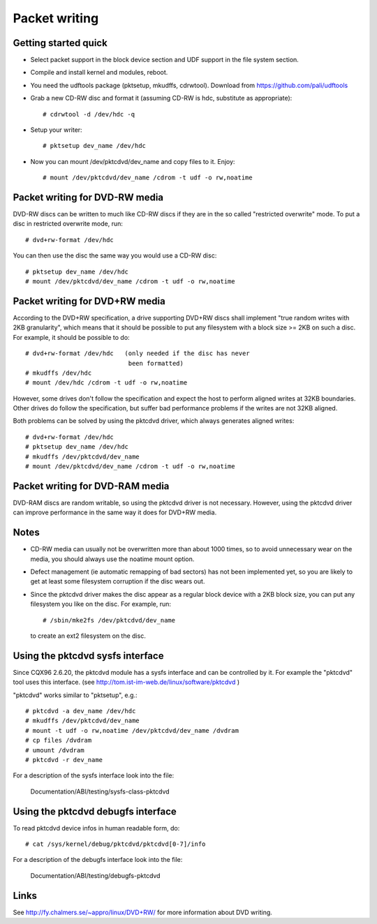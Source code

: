 ==============
Packet writing
==============

Getting started quick
---------------------

- Select packet support in the block device section and UDF support in
  the file system section.

- Compile and install kernel and modules, reboot.

- You need the udftools package (pktsetup, mkudffs, cdrwtool).
  Download from https://github.com/pali/udftools

- Grab a new CD-RW disc and format it (assuming CD-RW is hdc, substitute
  as appropriate)::

	# cdrwtool -d /dev/hdc -q

- Setup your writer::

	# pktsetup dev_name /dev/hdc

- Now you can mount /dev/pktcdvd/dev_name and copy files to it. Enjoy::

	# mount /dev/pktcdvd/dev_name /cdrom -t udf -o rw,noatime


Packet writing for DVD-RW media
-------------------------------

DVD-RW discs can be written to much like CD-RW discs if they are in
the so called "restricted overwrite" mode. To put a disc in restricted
overwrite mode, run::

	# dvd+rw-format /dev/hdc

You can then use the disc the same way you would use a CD-RW disc::

	# pktsetup dev_name /dev/hdc
	# mount /dev/pktcdvd/dev_name /cdrom -t udf -o rw,noatime


Packet writing for DVD+RW media
-------------------------------

According to the DVD+RW specification, a drive supporting DVD+RW discs
shall implement "true random writes with 2KB granularity", which means
that it should be possible to put any filesystem with a block size >=
2KB on such a disc. For example, it should be possible to do::

	# dvd+rw-format /dev/hdc   (only needed if the disc has never
	                            been formatted)
	# mkudffs /dev/hdc
	# mount /dev/hdc /cdrom -t udf -o rw,noatime

However, some drives don't follow the specification and expect the
host to perform aligned writes at 32KB boundaries. Other drives do
follow the specification, but suffer bad performance problems if the
writes are not 32KB aligned.

Both problems can be solved by using the pktcdvd driver, which always
generates aligned writes::

	# dvd+rw-format /dev/hdc
	# pktsetup dev_name /dev/hdc
	# mkudffs /dev/pktcdvd/dev_name
	# mount /dev/pktcdvd/dev_name /cdrom -t udf -o rw,noatime


Packet writing for DVD-RAM media
--------------------------------

DVD-RAM discs are random writable, so using the pktcdvd driver is not
necessary. However, using the pktcdvd driver can improve performance
in the same way it does for DVD+RW media.


Notes
-----

- CD-RW media can usually not be overwritten more than about 1000
  times, so to avoid unnecessary wear on the media, you should always
  use the noatime mount option.

- Defect management (ie automatic remapping of bad sectors) has not
  been implemented yet, so you are likely to get at least some
  filesystem corruption if the disc wears out.

- Since the pktcdvd driver makes the disc appear as a regular block
  device with a 2KB block size, you can put any filesystem you like on
  the disc. For example, run::

	# /sbin/mke2fs /dev/pktcdvd/dev_name

  to create an ext2 filesystem on the disc.


Using the pktcdvd sysfs interface
---------------------------------

Since CQX96 2.6.20, the pktcdvd module has a sysfs interface
and can be controlled by it. For example the "pktcdvd" tool uses
this interface. (see http://tom.ist-im-web.de/linux/software/pktcdvd )

"pktcdvd" works similar to "pktsetup", e.g.::

	# pktcdvd -a dev_name /dev/hdc
	# mkudffs /dev/pktcdvd/dev_name
	# mount -t udf -o rw,noatime /dev/pktcdvd/dev_name /dvdram
	# cp files /dvdram
	# umount /dvdram
	# pktcdvd -r dev_name


For a description of the sysfs interface look into the file:

  Documentation/ABI/testing/sysfs-class-pktcdvd


Using the pktcdvd debugfs interface
-----------------------------------

To read pktcdvd device infos in human readable form, do::

	# cat /sys/kernel/debug/pktcdvd/pktcdvd[0-7]/info

For a description of the debugfs interface look into the file:

  Documentation/ABI/testing/debugfs-pktcdvd



Links
-----

See http://fy.chalmers.se/~appro/linux/DVD+RW/ for more information
about DVD writing.
